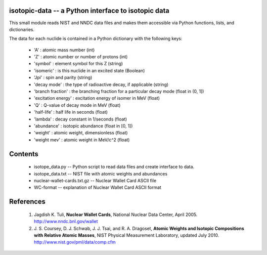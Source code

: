 isotopic-data -- a Python interface to isotopic data
----------------------------------------------------

This small module reads NIST and NNDC data files and makes them accessible
via Python functions, lists, and dictionaries.

The data for each nuclide is contained in a Python dictionary with
the following keys:

  * 'A' : atomic mass number (int)
  * 'Z' : atomic number or number of protons (int)
  * 'symbol' : element symbol for this Z (string)
  * 'isomeric' : is this nuclide in an excited state (Boolean)
  * 'Jpi' : spin and parity (string)
  * 'decay mode' : the type of radioactive decay, if applicable (string)
  * 'branch fraction' : the branching fraction for a particular decay
    mode (float in (0, 1])
  * 'excitation energy' : excitation energy of isomer in MeV (float)
  * 'Q' : Q-value of decay mode in MeV (float)
  * 'half-life' : half life in seconds (float)
  * 'lambda' : decay constant in 1/seconds (float)
  * 'abundance' : isotopic abundance (float in [0, 1])
  * 'weight' : atomic weight, dimensionless (float)
  * 'weight mev' : atomic weight in MeV/c^2 (float)


Contents
--------

 * isotope_data.py -- Python script to read data files and create interface 
   to data.
 * isotope_data.txt -- NIST file with atomic weights and abundances
 * nuclear-wallet-cards.txt.gz -- Nuclear Wallet Card ASCII file
 * WC-format -- explanation of Nuclear Wallet Card ASCII format

References
----------

 1. Jagdish K. Tuli, **Nuclear Wallet Cards**,
    National Nuclear Data Center, April 2005. http://www.nndc.bnl.gov/wallet
 2. J. S. Coursey, D. J. Schwab, J. J. Tsai, and R. A. Dragoset,
    **Atomic Weights and Isotopic Compositions with Relative Atomic
    Masses**, NIST Physical Measurement Laboratory,
    updated July 2010. http://www.nist.gov/pml/data/comp.cfm
